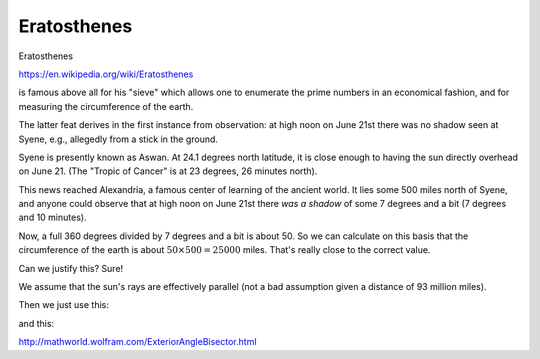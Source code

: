 .. _eratosthenes:

############
Eratosthenes
############

Eratosthenes

https://en.wikipedia.org/wiki/Eratosthenes

is famous above all for his "sieve" which allows one to enumerate the prime numbers in an economical fashion, and for measuring the circumference of the earth.

The latter feat derives in the first instance from observation:  at high noon on June 21st there was no shadow  seen at Syene, e.g., allegedly from a stick in the ground.

.. image:: /figs/aswan.png
   :scale: 50 %

Syene is presently known as Aswan.  At 24.1 degrees north latitude, it is close enough to having the sun directly overhead on June 21.  (The "Tropic of Cancer" is at 23 degrees, 26 minutes north).

This news reached Alexandria, a famous center of learning of the ancient world.  It lies some 500 miles north of Syene, and anyone could observe that at high noon on June 21st there *was a shadow* of some 7 degrees and a bit (7 degrees and 10 minutes).

.. image:: /figs/eratosthenes.png
   :scale: 50 %

Now, a full 360 degrees divided by 7 degrees and a bit is about 50.  So we can calculate on this basis that the circumference of the earth is about :math:`50 \times 500 = 25000` miles.  That's really close to the correct value.

Can we justify this?  Sure!

We assume that the sun's rays are effectively parallel (not a bad assumption given a distance of 93 million miles).

Then we just use this:

.. image:: /figs/eratosthenes2.png
   :scale: 50 %

and this:

http://mathworld.wolfram.com/ExteriorAngleBisector.html
